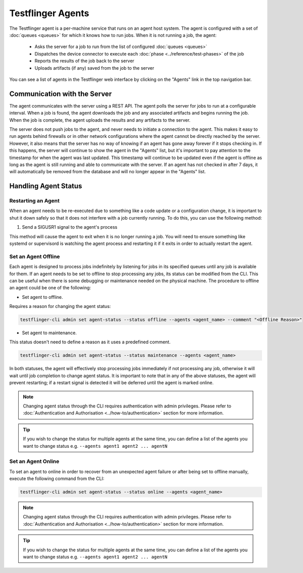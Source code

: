 Testflinger Agents
==================

The Testflinger agent is a per-machine service that runs on an agent host
system. The agent is configured with a set of :doc:`queues <queues>` for which
it knows how to run jobs. When it is not running a job, the agent:

   * Asks the server for a job to run from the list of configured :doc:`queues <queues>`
   * Dispatches the device connector to execute each :doc:`phase <../reference/test-phases>` of the job
   * Reports the results of the job back to the server
   * Uploads artifacts (if any) saved from the job to the server

You can see a list of agents in the Testflinger web interface by clicking on the
"Agents" link in the top navigation bar.

Communication with the Server
-----------------------------

The agent communicates with the server using a REST API. The agent polls the
server for jobs to run at a configurable interval. When a job is found, the agent
downloads the job and any associated artifacts and begins running the job. When
the job is complete, the agent uploads the results and any artifacts to the server.

The server does not push jobs to the agent, and never needs to initiate a connection
to the agent. This makes it easy to run agents behind firewalls or in other
network configurations where the agent cannot be directly reached by the server.
However, it also means that the server has no way of knowing if an agent has gone
away forever if it stops checking in. If this happens, the server will continue to
show the agent in the "Agents" list, but it's important to pay attention to the
timestamp for when the agent was last updated.  This timestamp will continue to
be updated even if the agent is offline as long as the agent is still running and
able to communicate with the server. If an agent has not checked in after 7 days,
it will automatically be removed from the database and will no longer appear in
the "Agents" list.

Handling Agent Status
-------------------------------------------

Restarting an Agent
~~~~~~~~~~~~~~~~~~~

When an agent needs to be re-executed due to something like a code update or a
configuration change, it is important to shut it down safely so that it does not
interfere with a job currently running. To do this, you can use the following method:

1. Send a SIGUSR1 signal to the agent's process

This method will cause the agent to exit when it is no longer running
a job. You will need to ensure something like systemd or supervisord is watching
the agent process and restarting it if it exits in order to actually restart the
agent.

Set an Agent Offline
~~~~~~~~~~~~~~~~~~~~

Each agent is designed to process jobs indefinitely by listening for jobs in its specified queues
until any job is available for them. If an agent needs to be set to offline to stop
processing any jobs, its status can be modified from the CLI. This can be useful when there
is some debugging or maintenance needed on the physical machine.
The procedure to offline an agent could be one of the following:

* Set agent to offline. 

Requires a reason for changing the agent status:

.. code-block:: shell

   testflinger-cli admin set agent-status --status offline --agents <agent_name> --comment "<Offline Reason>"


* Set agent to maintenance. 

This status doesn't need to define a reason as it uses a predefined comment.

.. code-block:: shell

   testflinger-cli admin set agent-status --status maintenance --agents <agent_name>

In both statuses, the agent will effectively stop processing jobs immediately if not processing 
any job, otherwise it will wait until job completion to change agent status. It is important to note
that in any of the above statuses, the agent will prevent restarting; if a restart signal is detected
it will be deferred until the agent is marked online. 

.. note::

   Changing agent status through the CLI requires authentication with admin 
   privileges. Please refer to :doc:`Authentication and Authorisation <../how-to/authentication>`
   section for more information. 

.. tip::

   If you wish to change the status for multiple agents at the same time, you can define a list 
   of the agents you want to change status e.g. ``--agents agent1 agent2 ... agentN``


Set an Agent Online
~~~~~~~~~~~~~~~~~~~

To set an agent to online in order to recover from an unexpected agent failure or after being set 
to offline manually, execute the following command from the CLI:

.. code-block:: shell

   testflinger-cli admin set agent-status --status online --agents <agent_name>

.. note::

   Changing agent status through the CLI requires authentication with admin 
   privileges. Please refer to :doc:`Authentication and Authorisation <../how-to/authentication>`
   section for more information. 

.. tip::

   If you wish to change the status for multiple agents at the same time, you can define a list 
   of the agents you want to change status e.g. ``--agents agent1 agent2 ... agentN``